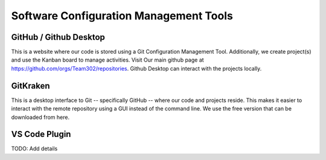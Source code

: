Software Configuration Management Tools
==========================================

GitHub / Github Desktop 
------------------------

This is a website where our code is stored using a Git Configuration Management Tool. Additionally, we create project(s) and use the Kanban board to manage activities. Visit Our main github page at https://github.com/orgs/Team302/repositories.  Github Desktop can interact with the projects locally.

GitKraken
----------

This is a desktop interface to Git -- specifically GitHub -- where our code and projects reside. This makes it easier to interact with the remote repository using a GUI instead of the command line. We use the free version that can be downloaded from here.



VS Code Plugin
------------------

TODO:  Add details
